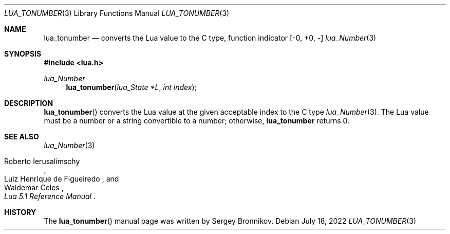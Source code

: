 .Dd $Mdocdate: July 18 2022 $
.Dt LUA_TONUMBER 3
.Os
.Sh NAME
.Nm lua_tonumber
.Nd converts the Lua value to the C type, function indicator
.Bq -0, +0, -
.Xr lua_Number 3
.Sh SYNOPSIS
.In lua.h
.Ft lua_Number
.Fn lua_tonumber "lua_State *L" "int index"
.Sh DESCRIPTION
.Fn lua_tonumber
converts the Lua value at the given acceptable index to the C type
.Xr lua_Number 3 .
The Lua value must be a number or a string convertible to a number; otherwise,
.Nm lua_tonumber
returns 0.
.Sh SEE ALSO
.Xr lua_Number 3
.Rs
.%A Roberto Ierusalimschy
.%A Luiz Henrique de Figueiredo
.%A Waldemar Celes
.%T Lua 5.1 Reference Manual
.Re
.Sh HISTORY
The
.Fn lua_tonumber
manual page was written by Sergey Bronnikov.
